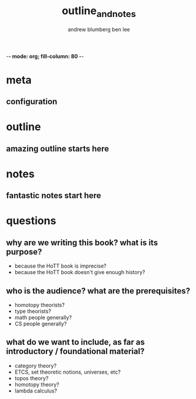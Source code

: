 -*- mode: org; fill-column: 80 -*-

* meta
:PROPERTIES:
:VISIBILITY: folded
:END:
** configuration
#+TITLE: outline_and_notes
#+AUTHOR: andrew blumberg
#+AUTHOR: ben lee
#+STARTUP: content indent hidestars logdone logrefile

* outline
** amazing outline starts here
* notes
** fantastic notes start here
* questions
** why are we writing this book?  what is its purpose?
   + because the HoTT book is imprecise?
   + because the HoTT book doesn't give enough history?

** who is the audience?  what are the prerequisites?
   + homotopy theorists?
   + type theorists?
   + math people generally?
   + CS people generally?

** what do we want to include, as far as introductory / foundational material?
   + category theory?
   + ETCS, set theoretic notions, universes, etc?
   + topos theory?
   + homotopy theory?
   + lambda calculus?
